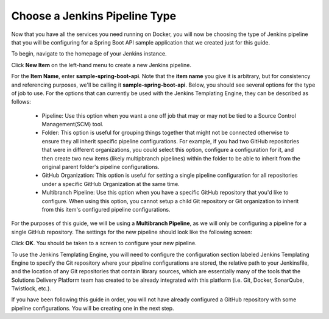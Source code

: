 .. _Choose Jenkins Pipeline Type:

------------------------------
Choose a Jenkins Pipeline Type
------------------------------

Now that you have all the services you need running on Docker, you will now be choosing the type of Jenkins pipeline that you will be configuring for a Spring Boot API sample application that we created just for this guide.

To begin, navigate to the homepage of your Jenkins instance.

Click **New Item** on the left-hand menu to create a new Jenkins pipeline. 

.. image:: ../images/choose-jenkins-pipeline-type/click_new_item.png

For the **Item Name**, enter **sample-spring-boot-api**. Note that the **item name** you give it is arbitrary, but for consistency and referencing purposes, we'll be calling it **sample-spring-boot-api**. Below, you should see several options for the type of job to use. For the options that can currently be used with the Jenkins Templating Engine, they can be described as follows:
    
    * Pipeline: Use this option when you want a one off job that may or may not be tied to a Source Control Management(SCM) tool.
    * Folder: This option is useful for grouping things together that might not be connected otherwise to ensure they all inherit specific pipeline configurations. For example, if you had two GitHub repositories that were in different organizations, you could select this option, configure a configuration for it, and then create two new items (likely multipbranch pipelines) within the folder to be able to inherit from the original parent folder's pipeline configurations.
    * GitHub Organization: This option is useful for setting a single pipeline configuration for all repositories under a specific GitHub Organization at the same time.
    * Multibranch Pipeline: Use this option when you have a specific GitHub repository that you'd like to configure. When using this option, you cannot setup a child Git repository or Git organization to inherit from this item's configured pipeline configurations.

For the purposes of this guide, we will be using a **Multibranch Pipeline**, as we will only be configuring a pipeline for a single GitHub repository. The settings for the new pipeline should look like the following screen:

.. image:: ../images/choose-jenkins-pipeline-type/multibranch_pipeline_selected.png

Click **OK**. You should be taken to a screen to configure your new pipeline. 

To use the Jenkins Templating Engine, you will need to configure the configuration section 
labeled Jenkins Templating Engine to specify the Git repository where your pipeline configurations are stored,
the relative path to your Jenkinsfile, and the location of any Git repositories that contain library sources, which are essentially many of the tools that the Solutions Delivery Platform team has created to be already integrated with this platform (i.e. Git, Docker, SonarQube, Twistlock, etc.).
 
If you have been following this guide in order, you will not have already configured a GitHub repository with some pipeline configurations. You will be creating one in the next step.